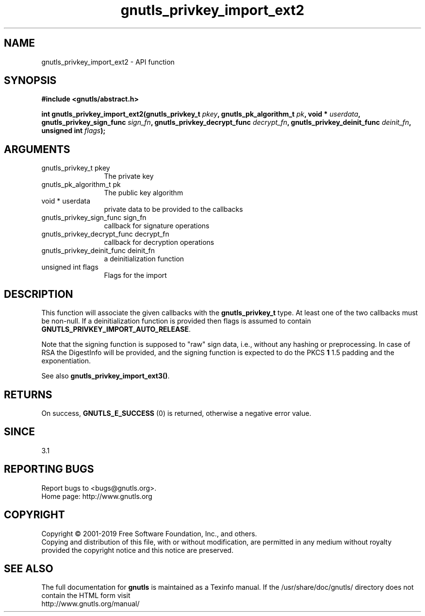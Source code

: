 .\" DO NOT MODIFY THIS FILE!  It was generated by gdoc.
.TH "gnutls_privkey_import_ext2" 3 "3.6.6" "gnutls" "gnutls"
.SH NAME
gnutls_privkey_import_ext2 \- API function
.SH SYNOPSIS
.B #include <gnutls/abstract.h>
.sp
.BI "int gnutls_privkey_import_ext2(gnutls_privkey_t " pkey ", gnutls_pk_algorithm_t " pk ", void * " userdata ", gnutls_privkey_sign_func " sign_fn ", gnutls_privkey_decrypt_func " decrypt_fn ", gnutls_privkey_deinit_func " deinit_fn ", unsigned int " flags ");"
.SH ARGUMENTS
.IP "gnutls_privkey_t pkey" 12
The private key
.IP "gnutls_pk_algorithm_t pk" 12
The public key algorithm
.IP "void * userdata" 12
private data to be provided to the callbacks
.IP "gnutls_privkey_sign_func sign_fn" 12
callback for signature operations
.IP "gnutls_privkey_decrypt_func decrypt_fn" 12
callback for decryption operations
.IP "gnutls_privkey_deinit_func deinit_fn" 12
a deinitialization function
.IP "unsigned int flags" 12
Flags for the import
.SH "DESCRIPTION"
This function will associate the given callbacks with the
\fBgnutls_privkey_t\fP type. At least one of the two callbacks
must be non\-null. If a deinitialization function is provided
then flags is assumed to contain \fBGNUTLS_PRIVKEY_IMPORT_AUTO_RELEASE\fP.

Note that the signing function is supposed to "raw" sign data, i.e.,
without any hashing or preprocessing. In case of RSA the DigestInfo
will be provided, and the signing function is expected to do the PKCS \fB1\fP
1.5 padding and the exponentiation.

See also \fBgnutls_privkey_import_ext3()\fP.
.SH "RETURNS"
On success, \fBGNUTLS_E_SUCCESS\fP (0) is returned, otherwise a
negative error value.
.SH "SINCE"
3.1
.SH "REPORTING BUGS"
Report bugs to <bugs@gnutls.org>.
.br
Home page: http://www.gnutls.org

.SH COPYRIGHT
Copyright \(co 2001-2019 Free Software Foundation, Inc., and others.
.br
Copying and distribution of this file, with or without modification,
are permitted in any medium without royalty provided the copyright
notice and this notice are preserved.
.SH "SEE ALSO"
The full documentation for
.B gnutls
is maintained as a Texinfo manual.
If the /usr/share/doc/gnutls/
directory does not contain the HTML form visit
.B
.IP http://www.gnutls.org/manual/
.PP

